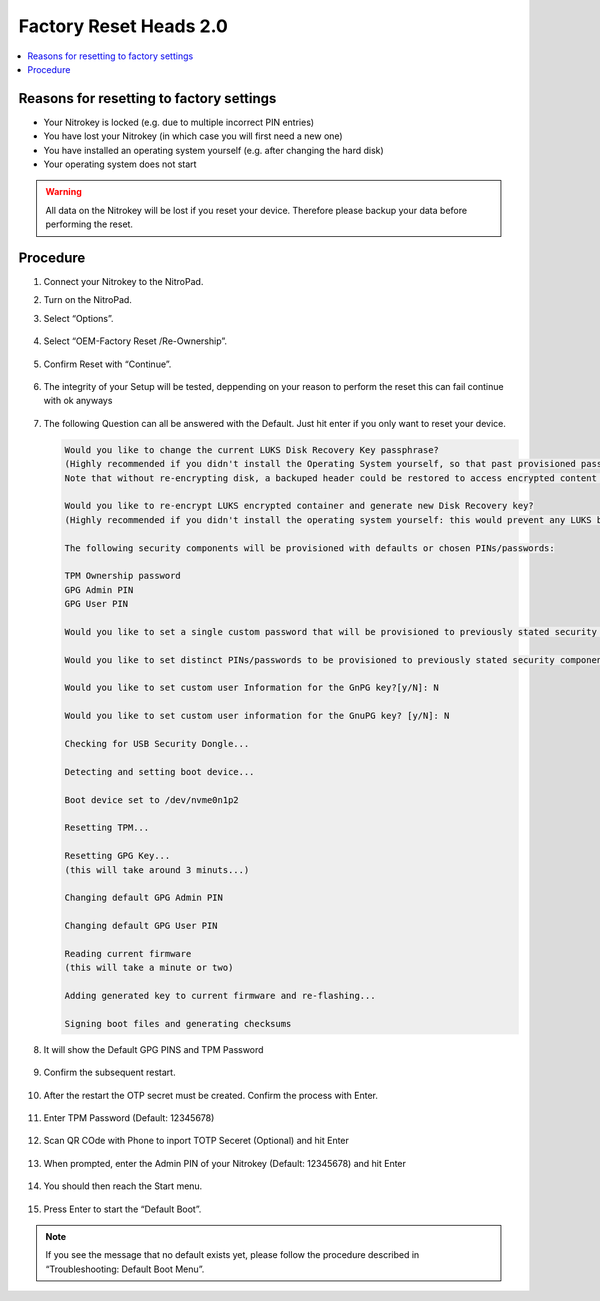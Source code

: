 Factory Reset Heads 2.0
=======================

.. contents:: :local:

Reasons for resetting to factory settings
~~~~~~~~~~~~~~~~~~~~~~~~~~~~~~~~~~~~~~~~~

-  Your Nitrokey is locked (e.g. due to multiple incorrect PIN entries)

-  You have lost your Nitrokey (in which case you will first need a new one)

-  You have installed an operating system yourself (e.g. after changing the hard disk)

-  Your operating system does not start

.. warning::
   All data on the Nitrokey will be lost if you reset your device. Therefore please backup your data before performing the reset.

Procedure
~~~~~~~~~
1. Connect your Nitrokey to the NitroPad.
2. Turn on the NitroPad.
3. Select “Options”.

   .. figure:: /components/nitropad-nitropc/images/factory-reset-heads2/options.jpg
      :alt: heads options menu

4. Select “OEM-Factory Reset /Re-Ownership”.

   .. figure:: /components/nitropad-nitropc/images/factory-reset-heads2/reset.jpg
      :alt: reset

5. Confirm Reset with “Continue”.

   .. figure:: /components/nitropad-nitropc/images/factory-reset-heads2/confirm.jpg
      :alt: confirm

6. The integrity of your Setup will be tested, deppending on your reason to perform the reset this can fail continue with ok anyways

   .. figure:: /components/nitropad-nitropc/images/factory-reset-heads2/confirm-integrity.jpg
      :alt: confirm integrity

7. The following Question can all be answered with the Default. Just hit enter if you only want to reset your device.  

   .. code-block:: shell

      Would you like to change the current LUKS Disk Recovery Key passphrase?
      (Highly recommended if you didn't install the Operating System yourself, so that past provisioned passphrase would not permit to access content.
      Note that without re-encrypting disk, a backuped header could be restored to access encrypted content with old passphrase) [y/N]: N

      Would you like to re-encrypt LUKS encrypted container and generate new Disk Recovery key?
      (Highly recommended if you didn't install the operating system yourself: this would prevent any LUKS backuped header to be restored to access encrypted data) [y/N]: N

      The following security components will be provisioned with defaults or chosen PINs/passwords:

      TPM Ownership password
      GPG Admin PIN
      GPG User PIN

      Would you like to set a single custom password that will be provisioned to previously stated security components? [y/N]: N
      
      Would you like to set distinct PINs/passwords to be provisioned to previously stated security components? [y/N]: N
      
      Would you like to set custom user Information for the GnPG key?[y/N]: N

      Would you like to set custom user information for the GnuPG key? [y/N]: N

      Checking for USB Security Dongle... 

      Detecting and setting boot device... 

      Boot device set to /dev/nvme0n1p2

      Resetting TPM... 

      Resetting GPG Key... 
      (this will take around 3 minuts...)

      Changing default GPG Admin PIN

      Changing default GPG User PIN

      Reading current firmware
      (this will take a minute or two)

      Adding generated key to current firmware and re-flashing...

      Signing boot files and generating checksums

8. It will show the Default GPG PINS and TPM Password

   .. figure:: /components/nitropad-nitropc/images/factory-reset-heads2/default-sec.jpg
      :alt: defaults
   
9. Confirm the subsequent restart.

   .. figure:: /components/nitropad-nitropc/images/factory-reset-heads2/reboot.jpg
      :alt: reboot

10. After the restart the OTP secret must be created. Confirm the process with Enter.

    .. figure:: /components/nitropad-nitropc/images/factory-reset-heads2/otp-sec1.jpg
       :alt: otp secrets generate confirm 1

    .. figure:: /components/nitropad-nitropc/images/factory-reset-heads2/otp-sec2.jpg
       :alt: otp secrets generate confirm 2

11. Enter TPM Password (Default: 12345678)

    .. figure:: /components/nitropad-nitropc/images/factory-reset-heads2/tpm.jpg
       :alt: tpm password enter

12. Scan QR COde with Phone to inport TOTP Seceret (Optional) and hit Enter 

    .. figure:: /components/nitropad-nitropc/images/factory-reset-heads2/totp.jpg
       :alt: qr code totp


13. When prompted, enter the Admin PIN of your Nitrokey (Default: 12345678) and hit Enter

    .. figure:: /components/nitropad-nitropc/images/factory-reset-heads2/admin-pin.jpg
       :alt: admin pin nitrokey input

14. You should then reach the Start menu.

    .. figure:: /components/nitropad-nitropc/images/factory-reset-heads2/start-menu.jpg
       :alt: start menu

15. Press Enter to start the “Default Boot”.

.. note::

   If you see the message that no default exists yet, please follow the procedure described in “Troubleshooting: Default Boot Menu”.
